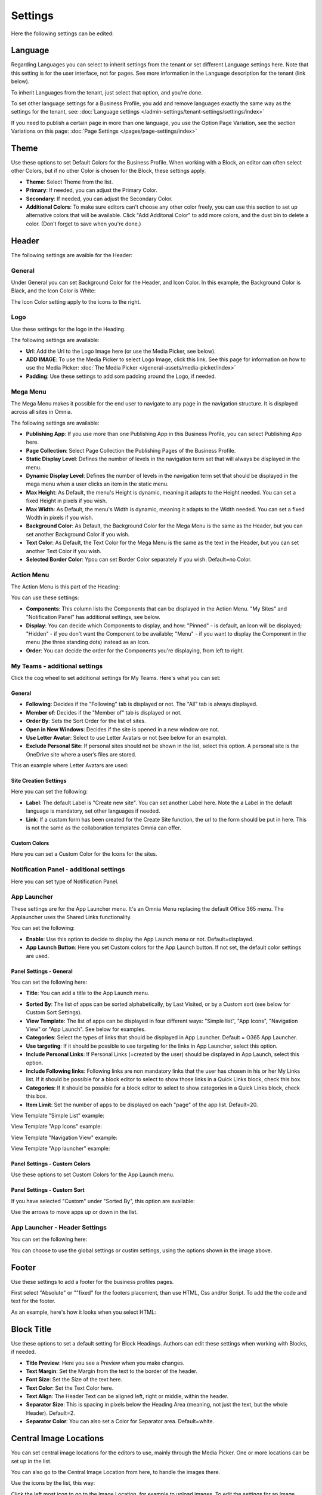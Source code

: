 Settings
===========================================

Here the following settings can be edited:

.. image:: business-profile-settings-all-v3.png

Language
*********
Regarding Languages you can select to inherit settings from the tenant or set different Language settings here. Note that this setting is for the user interface, not for pages. See more information in the Language description for the tenant (link below).

.. image:: business-language-new2.png

To inherit Languages from the tenant, just select that option, and you're done.

To set other language settings for a Business Profile, you add and remove languages exactly the same way as the settings for the tenant, see: :doc:`Language settings </admin-settings/tenant-settings/settings/index>`

If you need to publish a certain page in more than one language, you use the Option Page Variation, see the section Variations on this page: :doc:`Page Settings </pages/page-settings/index>`

Theme
**************
Use these options to set Default Colors for the Business Profile. When working with a Block, an editor can often select other Colors, but if no other Color is chosen for the Block, these settings apply.

.. image:: business-profile-settings-theme-new2.png

+ **Theme**: Select Theme from the list. 
+ **Primary**: If needed, you can adjust the Primary Color. 
+ **Secondary**: If needed, you can adjust the Secondary Color.
+ **Additional Colors**: To make sure editors can't choose any other color freely, you can use this section to set up alternative colors that will be available. Click "Add Additonal Color" to add more colors, and the dust bin to delete a color. (Don't forget to save when you're done.)

Header
*******
The following settings are avaible for the Header:

.. image:: business-profile-settings-header-new2.png

General
--------
Under General you can set Background Color for the Header, and Icon Color. In this example, the Background Color is Black, and the Icon Color is White:

.. image:: heading-example.png

The Icon Color setting apply to the icons to the right.

Logo
------
Use these settings for the logo in the Heading.

.. image:: logo-in-heading.png

The following settings are available:

.. image:: logo-settings-bp.png

+ **Url**: Add the Url to the Logo Image here (or use the Media Picker, see below).
+ **ADD IMAGE**: To use the Media Picker to select Logo Image, click this link. See this page for information on how to use the Media Picker: :doc:`The Media Picker </general-assets/media-picker/index>`
+ **Padding**: Use these settings to add som padding around the Logo, if needed.

Mega Menu
------------
The Mega Menu makes it possible for the end user to navigate to any page in the navigation structure. It is displayed across all sites in Omnia. 

.. image:: mega-menu.png

The following settings are available:

.. image:: mega-menu-settings.png

+ **Publishing App**: If you use more than one Publishing App in this Business Profile, you can select Publishing App here.
+ **Page Collection**: Select Page Collection the Publishing Pages of the Business Profile.
+ **Static Display Level**: Defines the number of levels in the navigation term set that will always be displayed in the menu.
+ **Dynamic Display Level**: Defines the number of levels in the navigation term set that should be displayed in the mega menu when a user clicks an item in the static menu.
+ **Max Height**: As Default, the menu's Height is dynamic, meaning it adapts to the Height needed. You can set a fixed Height in pixels if you wish.
+ **Max Width**: As Default, the menu's Width is dynamic, meaning it adapts to the Width needed. You can set a fixed Wodth in pixels if you wish.
+ **Background Color**: As Default, the Background Color for the Mega Menu is the same as the Header, but you can set another Background Color if you wish.
+ **Text Color**: As Default, the Text Color for the Mega Menu is the same as the text in the Header, but you can set another Text Color if you wish.
+ **Selected Border Color**: Ypou can set Border Color separately if you wish. Default=no Color.

Action Menu
-------------
The Action Menu is this part of the Heading:

.. image:: action-menu-startpage.png

You can use these settings:

.. image:: action-menu-settings-new.png

+ **Components**: This column lists the Components that can be displayed in the Action Menu. "My Sites" and "Notification Panel" has additional settings, see below.
+ **Display**: You can decide which Components to display, and how: "Pinned" - is default, an Icon will be displayed; "Hidden" - if you don't want the Component to be available; "Menu" - if you want to display the Component in the menu (the three standing dots) instead as an Icon.
+ **Order**:  You can decide the order for the Components you're displaying, from left to right.

My Teams - additional settings
-------------------------------
Click the cog wheel to set additional settings för My Teams. Here's what you can set:

.. image:: my-sites-settings-new2.png

General
^^^^^^^^
+ **Following**: Decides if the "Following" tab is displayed or not. The "All" tab is always displayed. 
+ **Member of**: Decides if the "Member of" tab is displayed or not.
+ **Order By**: Sets the Sort Order for the list of sites. 
+ **Open in New Windows**: Decides if the site is opened in a new window ore not.
+ **Use Letter Avatar**: Select to use Letter Avatars or not (see below for an example).
+ **Exclude Personal Site**: If personal sites should not be shown in the list, select this option. A personal site is the OneDrive site where a user’s files are stored.

This an example where Letter Avatars are used:

.. image:: letter-avatars.png

Site Creation Settings
^^^^^^^^^^^^^^^^^^^^^^^^
Here you can set the following:

.. image:: site-creation-settings-new2.png

+ **Label**: The default Label is "Create new site". You can set another Label here. Note the a Label in the default language is mandatory, set other languages if needed.
+ **Link**:  If a custom form has been created for the Create Site function, the url to the form should be put in here. This is not the same as the collaboration templates Omnia can offer.

Custom Colors
^^^^^^^^^^^^^^
Here you can set a Custom Color for the Icons for the sites.    

Notification Panel - additional settings
-------------------------------------------
Here you can set type of Notification Panel.

.. image:: notification-panel-settings.png

App Launcher
-----------
These settings are for the App Launcher menu. It's an Omnia Menu replacing the default Office 365 menu. The Applauncher uses the Shared Links functionality.

.. image:: applaunch-menu-example.png

You can set the following:

.. image:: applaunch-settings-new.png

+ **Enable**: Use this option to decide to display the App Launch menu or not. Default=displayed.
+ **App Launch Button**: Here you set Custom colors for the App Launch button. If not set, the default color settings are used.

Panel Settings - General
^^^^^^^^^^^^^^^^^^^^^^^^^^
You can set the following here:

.. image:: panel-settings-general-new2.png

+ **Title**: You can add a title to the App Launch menu. 

.. image:: app-launch-title.png

+ **Sorted By**: The list of apps can be sorted alphabetically, by Last Visited, or by a Custom sort (see below for Custom Sort Settings).
+ **View Template**: The list of apps can be displayed in four different ways: "Simple list", "App Icons", "Navigation View" or "App Launch". See below for examples.
+ **Categories**: Select the types of links that should be displayed in App Launcher. Default = O365 App Launcher.
+ **Use targeting**: If it should be possible to use targeting for the links in App Launcher, select this option.
+ **Include Personal Links**: If Personal Links (=created by the user) should be displayed in App Launch, select this option.
+ **Include Following links**: Following links are non mandatory links that the user has chosen in his or her My Links list. If it should be possible for a block editor to select to show those links in a Quick Links block, check this box.
+ **Categories**: If it should be possible for a block editor to select to show categories in a Quick Links block, check this box.
+ **Item Limit**: Set the number of apps to be displayed on each "page" of the app list. Default=20.

View Template "Simple List" example:

.. image:: app-launch-simple-list.png

View Template "App Icons" example:

.. image:: app-launch-app-icons.png

View Template "Navigation View" example:

.. image:: app-launch-navigation-view.png

View Template "App launcher" example:

.. image:: app-launch-app-launch.png

Panel Settings - Custom Colors
^^^^^^^^^^^^^^^^^^^^^^^^^^^^^^^^
Use these options to set Custom Colors for the App Launch menu. 

.. image:: app-launch-custom-colors-new.png

Panel Settings - Custom Sort
^^^^^^^^^^^^^^^^^^^^^^^^^^^^^^
If you have selected "Custom" under "Sorted By", this option are available:

.. image:: app-launch-custom-sort.png

Use the arrows to move apps up or down in the list.

App Launcher - Header Settings
-------------------------------
You can set the following here:

.. image:: app-launch-header-new.png

You can choose to use the global settings or custim settings, using the options shown in the image above.

Footer
*******
Use these settings to add a footer for the business profiles pages.

.. image:: business-profile-footer.png

First select "Absolute" or ""fixed" for the footers placement, than use HTML, Css and/or Script. To add the the code and text for the footer.

As an example, here's how it looks when you select HTML:

.. image:: footer-html.png

Block Title
***************
Use these options to set a default setting for Block Headings. Authors can edit these settings when working with Blocks, if needed.

.. image:: content-header-new.png

+ **Title Preview**: Here you see a Preview when you make changes.
+ **Text Margin**: Set the Margin from the text to the border of the header.
+ **Font Size**: Set the Size of the text here.
+ **Text Color**: Set the Text Color here.
+ **Text Align**: The Header Text can be aligned left, right or middle, within the header.
+ **Separator Size**: This is spacing in pixels below the Heading Area (meaning, not just the text, but the whole Header). Default=2.
+ **Separator Color**: You can also set a Color for Separator area. Default=white.

Central Image Locations
************************
You can set central image locations for the editors to use, mainly through the Media Picker. One or more locations can be set up in the list.

You can also go to the Central Image Location from here, to handle the images there.

.. image:: central-image-locations-new.png

Use the icons by the list, this way:

Click the left most icon to go to the Image Location, for example to upload images.
To edit the settings for an Image Location, click the pen.
To delete an Image location, click the dust bin.

To add a new Central Image Location, click the plus:

.. image:: central-image-locations-click-plus-new.png

Use these settings:

.. image:: central-image-locations-settings.png

+ **Url to Image Library**: Type or paste the Url here.
+ **Display Name**: Add the name to be shown in the lists.





